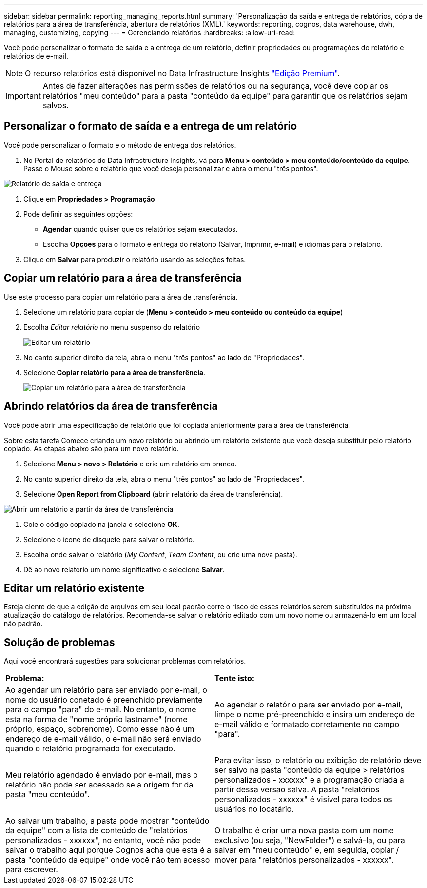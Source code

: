 ---
sidebar: sidebar 
permalink: reporting_managing_reports.html 
summary: 'Personalização da saída e entrega de relatórios, cópia de relatórios para a área de transferência, abertura de relatórios (XML).' 
keywords: reporting, cognos, data warehouse, dwh, managing, customizing, copying 
---
= Gerenciando relatórios
:hardbreaks:
:allow-uri-read: 


[role="lead"]
Você pode personalizar o formato de saída e a entrega de um relatório, definir propriedades ou programações do relatório e relatórios de e-mail.


NOTE: O recurso relatórios está disponível no Data Infrastructure Insights link:concept_subscribing_to_cloud_insights.html["Edição Premium"].


IMPORTANT: Antes de fazer alterações nas permissões de relatórios ou na segurança, você deve copiar os relatórios "meu conteúdo" para a pasta "conteúdo da equipe" para garantir que os relatórios sejam salvos.



== Personalizar o formato de saída e a entrega de um relatório

Você pode personalizar o formato e o método de entrega dos relatórios.

. No Portal de relatórios do Data Infrastructure Insights, vá para *Menu > conteúdo > meu conteúdo/conteúdo da equipe*. Passe o Mouse sobre o relatório que você deseja personalizar e abra o menu "três pontos".


image:Reporting_Output_and_Delivery.png["Relatório de saída e entrega"]

. Clique em *Propriedades > Programação*
. Pode definir as seguintes opções:
+
** *Agendar* quando quiser que os relatórios sejam executados.
** Escolha *Opções* para o formato e entrega do relatório (Salvar, Imprimir, e-mail) e idiomas para o relatório.


. Clique em *Salvar* para produzir o relatório usando as seleções feitas.




== Copiar um relatório para a área de transferência

Use este processo para copiar um relatório para a área de transferência.

. Selecione um relatório para copiar de (*Menu > conteúdo > meu conteúdo ou conteúdo da equipe*)
. Escolha _Editar relatório_ no menu suspenso do relatório
+
image:Reporting_Edit_Report.png["Editar um relatório"]

. No canto superior direito da tela, abra o menu "três pontos" ao lado de "Propriedades".
. Selecione *Copiar relatório para a área de transferência*.
+
image:Reporting_Copy_To_Clipboard.png["Copiar um relatório para a área de transferência"]





== Abrindo relatórios da área de transferência

Você pode abrir uma especificação de relatório que foi copiada anteriormente para a área de transferência.

Sobre esta tarefa Comece criando um novo relatório ou abrindo um relatório existente que você deseja substituir pelo relatório copiado. As etapas abaixo são para um novo relatório.

. Selecione *Menu > novo > Relatório* e crie um relatório em branco.
. No canto superior direito da tela, abra o menu "três pontos" ao lado de "Propriedades".
. Selecione *Open Report from Clipboard* (abrir relatório da área de transferência).


image:Reporting_Open_From_Clipboard.png["Abrir um relatório a partir da área de transferência"]

. Cole o código copiado na janela e selecione *OK*.
. Selecione o ícone de disquete para salvar o relatório.
. Escolha onde salvar o relatório (_My Content_, _Team Content_, ou crie uma nova pasta).
. Dê ao novo relatório um nome significativo e selecione *Salvar*.




== Editar um relatório existente

Esteja ciente de que a edição de arquivos em seu local padrão corre o risco de esses relatórios serem substituídos na próxima atualização do catálogo de relatórios. Recomenda-se salvar o relatório editado com um novo nome ou armazená-lo em um local não padrão.



== Solução de problemas

Aqui você encontrará sugestões para solucionar problemas com relatórios.

|===


| *Problema:* | *Tente isto:* 


| Ao agendar um relatório para ser enviado por e-mail, o nome do usuário conetado é preenchido previamente para o campo "para" do e-mail. No entanto, o nome está na forma de "nome próprio lastname" (nome próprio, espaço, sobrenome). Como esse não é um endereço de e-mail válido, o e-mail não será enviado quando o relatório programado for executado. | Ao agendar o relatório para ser enviado por e-mail, limpe o nome pré-preenchido e insira um endereço de e-mail válido e formatado corretamente no campo "para". 


| Meu relatório agendado é enviado por e-mail, mas o relatório não pode ser acessado se a origem for da pasta "meu conteúdo". | Para evitar isso, o relatório ou exibição de relatório deve ser salvo na pasta "conteúdo da equipe > relatórios personalizados - xxxxxx" e a programação criada a partir dessa versão salva. A pasta "relatórios personalizados - xxxxxx" é visível para todos os usuários no locatário. 


| Ao salvar um trabalho, a pasta pode mostrar "conteúdo da equipe" com a lista de conteúdo de "relatórios personalizados - xxxxxx", no entanto, você não pode salvar o trabalho aqui porque Cognos acha que esta é a pasta "conteúdo da equipe" onde você não tem acesso para escrever. | O trabalho é criar uma nova pasta com um nome exclusivo (ou seja, "NewFolder") e salvá-la, ou para salvar em "meu conteúdo" e, em seguida, copiar / mover para "relatórios personalizados - xxxxxx". 
|===